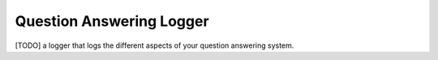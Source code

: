 ===================
Question Answering Logger
===================

[TODO] a logger that logs the different aspects of your question answering system.